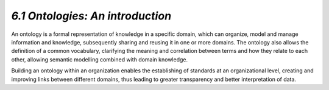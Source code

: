 *6.1 Ontologies: An introduction*
=================================

An ontology is a formal representation of knowledge in a specific
domain, which can organize, model and manage information and knowledge,
subsequently sharing and reusing it in one or more domains. The ontology
also allows the definition of a common vocabulary, clarifying the
meaning and correlation between terms and how they relate to each other,
allowing semantic modelling combined with domain knowledge.

Building an ontology within an organization enables the establishing of
standards at an organizational level, creating and improving links
between different domains, thus leading to greater transparency and
better interpretation of data.
